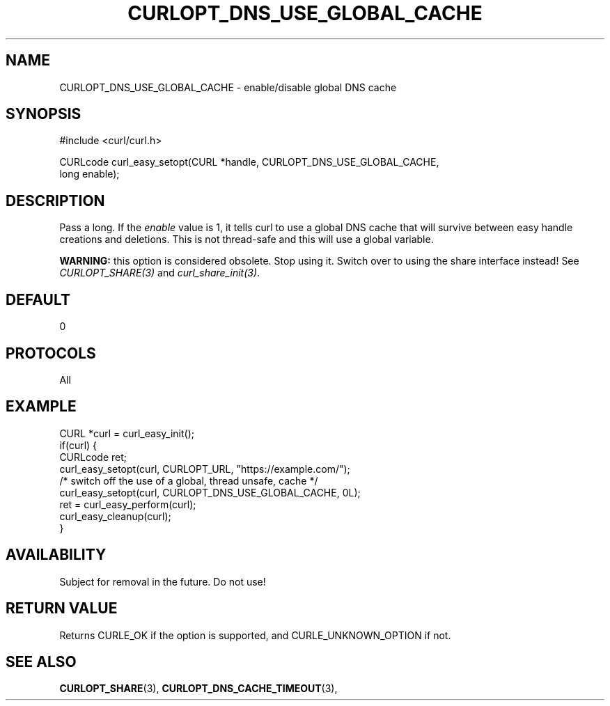 .\" **************************************************************************
.\" *                                  _   _ ____  _
.\" *  Project                     ___| | | |  _ \| |
.\" *                             / __| | | | |_) | |
.\" *                            | (__| |_| |  _ <| |___
.\" *                             \___|\___/|_| \_\_____|
.\" *
.\" * Copyright (C) 1998 - 2017, Daniel Stenberg, <daniel@haxx.se>, et al.
.\" *
.\" * This software is licensed as described in the file COPYING, which
.\" * you should have received as part of this distribution. The terms
.\" * are also available at https://curl.haxx.se/docs/copyright.html.
.\" *
.\" * You may opt to use, copy, modify, merge, publish, distribute and/or sell
.\" * copies of the Software, and permit persons to whom the Software is
.\" * furnished to do so, under the terms of the COPYING file.
.\" *
.\" * This software is distributed on an "AS IS" basis, WITHOUT WARRANTY OF ANY
.\" * KIND, either express or implied.
.\" *
.\" **************************************************************************
.\"
.TH CURLOPT_DNS_USE_GLOBAL_CACHE 3 "May 31, 2017" "libcurl 7.59.0" "curl_easy_setopt options"

.SH NAME
CURLOPT_DNS_USE_GLOBAL_CACHE \- enable/disable global DNS cache
.SH SYNOPSIS
#include <curl/curl.h>

CURLcode curl_easy_setopt(CURL *handle, CURLOPT_DNS_USE_GLOBAL_CACHE,
                          long enable);
.SH DESCRIPTION
Pass a long. If the \fIenable\fP value is 1, it tells curl to use a global DNS
cache that will survive between easy handle creations and deletions. This is
not thread-safe and this will use a global variable.

\fBWARNING:\fP this option is considered obsolete. Stop using it. Switch over
to using the share interface instead! See \fICURLOPT_SHARE(3)\fP and
\fIcurl_share_init(3)\fP.
.SH DEFAULT
0
.SH PROTOCOLS
All
.SH EXAMPLE
.nf
CURL *curl = curl_easy_init();
if(curl) {
  CURLcode ret;
  curl_easy_setopt(curl, CURLOPT_URL, "https://example.com/");
  /* switch off the use of a global, thread unsafe, cache */
  curl_easy_setopt(curl, CURLOPT_DNS_USE_GLOBAL_CACHE, 0L);
  ret = curl_easy_perform(curl);
  curl_easy_cleanup(curl);
}
.fi
.SH AVAILABILITY
Subject for removal in the future. Do not use!
.SH RETURN VALUE
Returns CURLE_OK if the option is supported, and CURLE_UNKNOWN_OPTION if not.
.SH "SEE ALSO"
.BR CURLOPT_SHARE "(3), " CURLOPT_DNS_CACHE_TIMEOUT "(3), "
